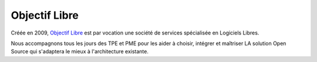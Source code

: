 Objectif Libre
--------------

.. image:: static/logos/objectif-libre.png
  :width: 180px
  :alt: Objectif Libre
  :target: `Objectif Libre`_
  :class: logo

Créée en 2009, `Objectif Libre`_ est par vocation une société de services spécialisée en Logiciels Libres.

Nous accompagnons tous les jours des TPE et PME pour les aider à choisir, intégrer et maîtriser LA solution Open Source qui s'adaptera le mieux à l'architecture existante.

.. _Objectif Libre: http://www.objectif-libre.com/
